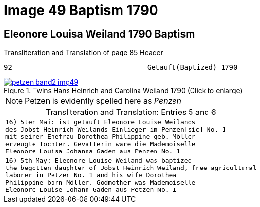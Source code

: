 = Image 49 Baptism 1790
:page-role: doc-width

== Eleonore Louisa Weiland 1790 Baptism

.Transliteration and Translation of page 85 Header
----
92                                 Getauft(Baptized) 1790
----

image::petzen-band2-img49.jpg[align=left,title="Twins Hans Heinrich and Carolina Weiland 1790 (Click to enlarge)",link=self]

[NOTE]
Petzen is evidently spelled here as _Penzen_

[caption="Transliteration and Translation: "]
.Entries 5 and 6
[cols="m",options="noheader",frame="none"]
|===
|16) 5ten Mai: ist getauft Eleonore Louise Weilands +
     des Jobst Heinrich Weilands Einlieger im Penzen[sic] No. 1 +
     mit seiner Ehefrau Dorothea Philippine geb. Möller +
     erzeugte Tochter. Gevatterin ware die Mademoiselle +
     Eleonore Louisa Johanna Gaden aus Penzen No. 1

|16) 5th May: Eleonore Louise Weiland was baptized +
     the begotten daughter of Jobst Heinrich Weiland, free agricultural +
     laborer in Petzen No. 1 and his wife Dorothea +
     Philippine born Möller. Godmother was Mademoiselle +
     Eleonore Louise Johann Gaden aus Petzen No. 1
|===

